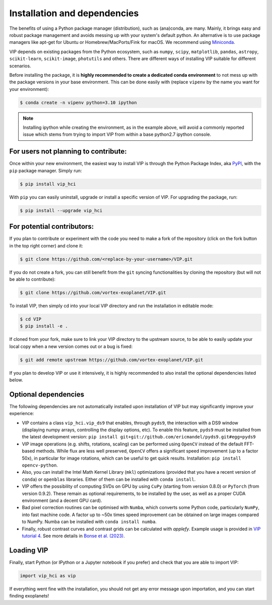Installation and dependencies
-----------------------------
The benefits of using a Python package manager (distribution), such as
(ana)conda, are many. Mainly, it brings easy and robust package
management and avoids messing up with your system's default python. An
alternative is to use package managers like apt-get for Ubuntu or
Homebrew/MacPorts/Fink for macOS. We recommend using
`Miniconda <https://conda.io/miniconda>`_.

VIP depends on existing packages from the Python ecosystem, such as
``numpy``, ``scipy``, ``matplotlib``, ``pandas``, ``astropy``, ``scikit-learn``,
``scikit-image``, ``photutils`` and others. There are different ways of
installing VIP suitable for different scenarios.

Before installing the package, it is **highly recommended to create a dedicated
conda environment** to not mess up with the package versions in your base
environment. This can be done easily with (replace ``vipenv`` by the name you want
for your environment):

.. code-block:: bash

  $ conda create -n vipenv python=3.10 ipython

.. note::
  Installing ipython while creating the environment, as in the example above, will
  avoid a commonly reported issue which stems from trying to import VIP from
  within a base python2.7 ipython console.


For users not planning to contribute:
^^^^^^^^^^^^^^^^^^^^^^^^^^^^^^^^^^^^^
Once within your new environment, the easiest way to install VIP is
through the Python Package Index, aka `PyPI <https://pypi.org/>`_, with
the ``pip`` package manager. Simply run:

.. code-block:: bash

  $ pip install vip_hci

With ``pip`` you can easily uninstall, upgrade or install a specific version of
VIP. For upgrading the package, run:

.. code-block:: bash

  $ pip install --upgrade vip_hci


For potential contributors:
^^^^^^^^^^^^^^^^^^^^^^^^^^^
If you plan to contribute or experiment with the code you need to make a
fork of the repository (click on the fork button in the top right corner) and
clone it:

.. code-block:: bash

  $ git clone https://github.com/<replace-by-your-username>/VIP.git

If you do not create a fork, you can still benefit from the ``git`` syncing
functionalities by cloning the repository (but will not be able to contribute):

.. code-block:: bash

  $ git clone https://github.com/vortex-exoplanet/VIP.git


To install VIP, then simply cd into your local VIP directory and run the installation in editable mode:

.. code-block:: bash

  $ cd VIP
  $ pip install -e .

If cloned from your fork, make sure to link your VIP directory to the upstream
source, to be able to easily update your local copy when a new version comes
out or a bug is fixed:

.. code-block:: bash

  $ git add remote upstream https://github.com/vortex-exoplanet/VIP.git

If you plan to develop VIP or use it intensively, it is highly recommended to
also install the optional dependencies listed below.


Optional dependencies
^^^^^^^^^^^^^^^^^^^^^
The following dependencies are not automatically installed upon installation of VIP but may significantly improve your experience:

- VIP contains a class ``vip_hci.vip_ds9`` that enables, through ``pyds9``, the interaction with a DS9 window (displaying numpy arrays, controlling the display options, etc). To enable this feature, ``pyds9`` must be installed from the latest development version: ``pip install git+git://github.com/ericmandel/pyds9.git#egg=pyds9``
- VIP image operations (e.g. shifts, rotations, scaling) can be performed using ``OpenCV`` instead of the default FFT-based methods. While flux are less well preserved, ``OpenCV`` offers a significant speed improvement (up to a factor 50x), in particular for image rotations, which can be useful to get quick results. Installation: ``pip install opencv-python``.
- Also, you can install the Intel Math Kernel Library (``mkl``) optimizations (provided that you have a recent version of ``conda``) or ``openblas`` libraries. Either of them can be installed with ``conda install``.
- VIP offers the possibility of computing SVDs on GPU by using ``CuPy`` (starting from version 0.8.0) or ``PyTorch`` (from version 0.9.2). These remain as optional requirements, to be installed by the user, as well as a proper CUDA environment (and a decent GPU card).
- Bad pixel correction routines can be optimised with ``Numba``, which  converts some Python code, particularly ``NumPy``, into fast machine code. A factor up to ~50x times speed improvement can be obtained on large images compared to NumPy. Numba can be installed with ``conda install numba``.
- Finally, robust contrast curves and contrast grids can be calculated with `applefy`. Example usage is provided in `VIP tutorial 4 <https://vip.readthedocs.io/en/latest/tutorials/04_metrics.html>`_. See more details in `Bonse et al. (2023) <https://ui.adsabs.harvard.edu/abs/2023AJ....166...71B/abstract>`_.


Loading VIP
^^^^^^^^^^^
Finally, start Python (or IPython or a Jupyter notebook if you prefer) and check
that you are able to import VIP:

.. code-block:: python

  import vip_hci as vip

If everything went fine with the installation, you should not get any error message upon importation, and you can start finding exoplanets!
